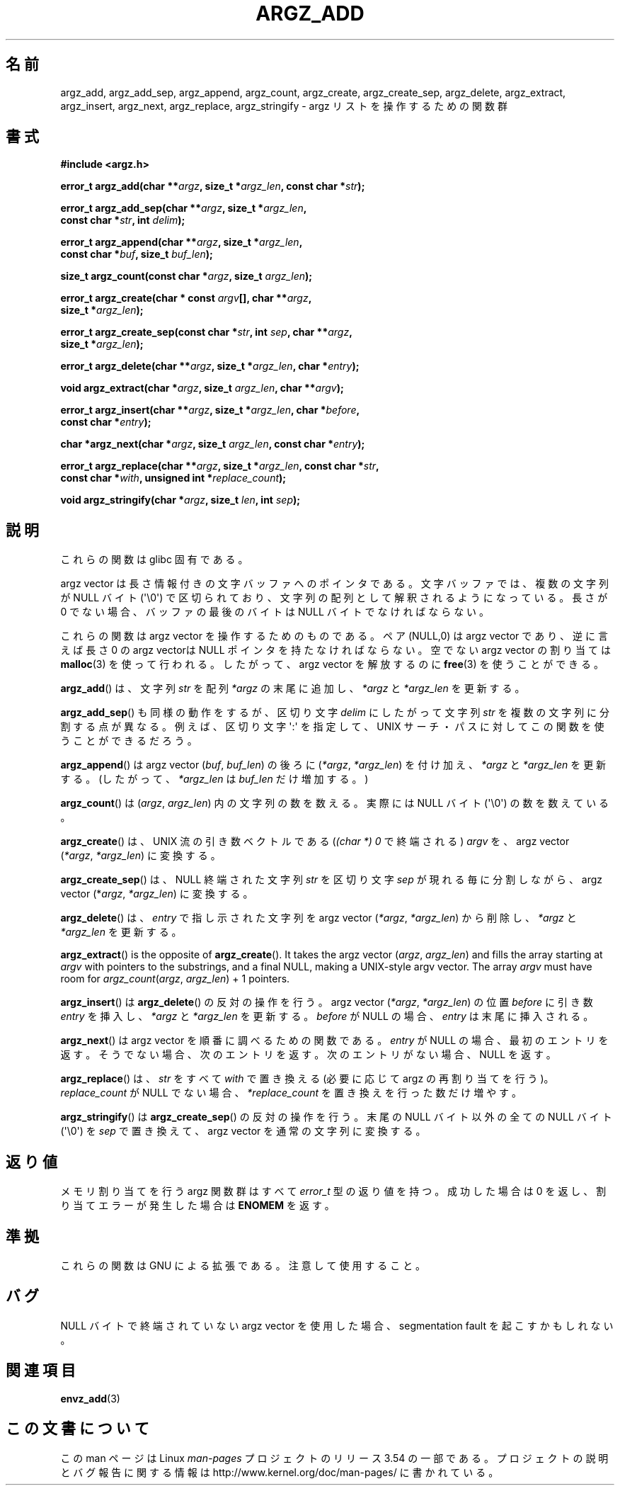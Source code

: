 .\" Copyright 2002 walter harms (walter.harms@informatik.uni-oldenburg.de)
.\"
.\" %%%LICENSE_START(GPL_NOVERSION_ONELINE)
.\" Distributed under GPL
.\" %%%LICENSE_END
.\"
.\" based on the description in glibc source and infopages
.\"
.\" Corrections and additions, aeb
.\"*******************************************************************
.\"
.\" This file was generated with po4a. Translate the source file.
.\"
.\"*******************************************************************
.\"
.\" Japanese Version Copyright (c) 2002 Akihiro MOTOKI, all rights reserved.
.\" Translated Mon Feb  2 2003 by Akihiro MOTOKI <amotoki@dd.iij4u.or.jp>
.\"
.TH ARGZ_ADD 3 2007\-05\-18 "" "Linux Programmer's Manual"
.SH 名前
argz_add, argz_add_sep, argz_append, argz_count, argz_create,
argz_create_sep, argz_delete, argz_extract, argz_insert, argz_next,
argz_replace, argz_stringify \- argz リストを操作するための関数群
.SH 書式
.nf
\fB#include <argz.h>\fP
.sp
\fBerror_t argz_add(char **\fP\fIargz\fP\fB, size_t *\fP\fIargz_len\fP\fB, const char *\fP\fIstr\fP\fB);\fP
.sp
\fBerror_t argz_add_sep(char **\fP\fIargz\fP\fB, size_t *\fP\fIargz_len\fP\fB,\fP
\fB                     const char *\fP\fIstr\fP\fB, int \fP\fIdelim\fP\fB);\fP
.sp
\fBerror_t argz_append(char **\fP\fIargz\fP\fB, size_t *\fP\fIargz_len\fP\fB,\fP
\fB                     const char *\fP\fIbuf\fP\fB, size_t \fP\fIbuf_len\fP\fB);\fP
.sp
\fBsize_t argz_count(const char *\fP\fIargz\fP\fB, size_t \fP\fIargz_len\fP\fB);\fP
.sp
\fBerror_t argz_create(char * const \fP\fIargv\fP\fB[], char **\fP\fIargz\fP\fB,\fP
\fB                     size_t *\fP\fIargz_len\fP\fB);\fP
.sp
\fBerror_t argz_create_sep(const char *\fP\fIstr\fP\fB, int \fP\fIsep\fP\fB, char **\fP\fIargz\fP\fB,\fP
\fB                     size_t *\fP\fIargz_len\fP\fB);\fP
.sp
\fBerror_t argz_delete(char **\fP\fIargz\fP\fB, size_t *\fP\fIargz_len\fP\fB, char *\fP\fIentry\fP\fB);\fP
.sp
\fBvoid argz_extract(char *\fP\fIargz\fP\fB, size_t \fP\fIargz_len\fP\fB, char  **\fP\fIargv\fP\fB);\fP
.sp
\fBerror_t argz_insert(char **\fP\fIargz\fP\fB, size_t *\fP\fIargz_len\fP\fB, char *\fP\fIbefore\fP\fB,\fP
\fB                     const char *\fP\fIentry\fP\fB);\fP
.sp
\fBchar *argz_next(char *\fP\fIargz\fP\fB, size_t \fP\fIargz_len\fP\fB, const char *\fP\fIentry\fP\fB);\fP
.sp
\fBerror_t argz_replace(char **\fP\fIargz\fP\fB, size_t *\fP\fIargz_len\fP\fB, const char *\fP\fIstr\fP\fB,\fP
\fB                     const char *\fP\fIwith\fP\fB, unsigned int *\fP\fIreplace_count\fP\fB);\fP
.sp
\fBvoid argz_stringify(char *\fP\fIargz\fP\fB, size_t \fP\fIlen\fP\fB, int \fP\fIsep\fP\fB);\fP
.fi
.SH 説明
これらの関数は glibc 固有である。
.LP
argz vector は長さ情報付きの文字バッファへのポインタである。 文字バッファでは、複数の文字列が NULL バイト (\(aq\e0\(aq)
で区切られており、 文字列の配列として解釈されるようになっている。 長さが 0 でない場合、バッファの最後のバイトは NULL
バイトでなければならない。
.LP
これらの関数は argz vector を操作するためのものである。 ペア (NULL,0) は argz vector であり、逆に言えば 長さ 0
の argz vectorは NULL ポインタを持たなければならない。 空でない argz vector の割り当ては \fBmalloc\fP(3)
を使って行われる。したがって、argz vector を解放するのに \fBfree\fP(3)  を使うことができる。
.LP
\fBargz_add\fP()  は、文字列 \fIstr\fP を配列 \fI*argz\fP の末尾に追加し、 \fI*argz\fP と \fI*argz_len\fP
を更新する。
.LP
\fBargz_add_sep\fP()  も同様の動作をするが、区切り文字 \fIdelim\fP にしたがって文字列 \fIstr\fP
を複数の文字列に分割する点が異なる。 例えば、区切り文字 \(aq:\(aq を指定して、UNIX サーチ・パスに対して
この関数を使うことができるだろう。
.LP
\fBargz_append\fP()  は argz vector (\fIbuf\fP,\ \fIbuf_len\fP)  の後ろに (\fI*argz\fP,\ \fI*argz_len\fP) を付け加え、 \fI*argz\fP と \fI*argz_len\fP を更新する。 (したがって、 \fI*argz_len\fP は
\fIbuf_len\fP だけ増加する。)
.LP
\fBargz_count\fP()  は (\fIargz\fP,\ \fIargz_len\fP)  内の文字列の数を数える。実際には NULL バイト
(\(aq\e0\(aq) の数を数えている。
.LP
\fBargz_create\fP() は、UNIX 流の引き数ベクトルである (\fI(char\ *)\ 0\fP で終端される) \fIargv\fP を、argz
vector (\fI*argz\fP,\ \fI*argz_len\fP)  に変換する。
.LP
\fBargz_create_sep\fP()  は、NULL 終端された文字列 \fIstr\fP を区切り文字 \fIsep\fP が現れる毎に分割しながら、argz
vector (*\fIargz\fP,\ \fI*argz_len\fP)  に変換する。
.LP
\fBargz_delete\fP()  は、 \fIentry\fP で指し示された文字列を argz vector (\fI*argz\fP,\ \fI*argz_len\fP) から削除し、 \fI*argz\fP と \fI*argz_len\fP を更新する。
.LP
\fBargz_extract\fP()  is the opposite of \fBargz_create\fP().  It takes the argz
vector (\fIargz\fP,\ \fIargz_len\fP)  and fills the array starting at \fIargv\fP with
pointers to the substrings, and a final NULL, making a UNIX\-style argv
vector.  The array \fIargv\fP must have room for \fIargz_count\fP(\fIargz\fP,
\fIargz_len\fP) + 1 pointers.
.LP
\fBargz_insert\fP()  は \fBargz_delete\fP()  の反対の操作を行う。argz vector (\fI*argz\fP,\ \fI*argz_len\fP)  の位置 \fIbefore\fP に引き数 \fIentry\fP を挿入し、 \fI*argz\fP と \fI*argz_len\fP
を更新する。 \fIbefore\fP が NULL の場合、 \fIentry\fP は末尾に挿入される。
.LP
\fBargz_next\fP()  は argz vector を順番に調べるための関数である。 \fIentry\fP が NULL
の場合、最初のエントリを返す。 そうでない場合、次のエントリを返す。 次のエントリがない場合、NULL を返す。
.LP
\fBargz_replace\fP()  は、 \fIstr\fP をすべて \fIwith\fP で置き換える (必要に応じて argz の再割り当てを行う)。
\fIreplace_count\fP が NULL でない場合、 \fI*replace_count\fP を置き換えを行った数だけ増やす。
.LP
\fBargz_stringify\fP()  は \fBargz_create_sep\fP()  の反対の操作を行う。 末尾の NULL バイト以外の全ての
NULL バイト (\(aq\e0\(aq) を \fIsep\fP で置き換えて、 argz vector を通常の文字列に変換する。
.SH 返り値
メモリ割り当てを行う argz 関数群はすべて \fIerror_t\fP 型の返り値を持つ。 成功した場合は 0 を返し、割り当てエラーが発生した場合は
\fBENOMEM\fP を返す。
.SH 準拠
これらの関数は GNU による拡張である。注意して使用すること。
.SH バグ
NULL バイトで終端されていない argz vector を使用した場合、 segmentation fault を起こすかもしれない。
.SH 関連項目
\fBenvz_add\fP(3)
.SH この文書について
この man ページは Linux \fIman\-pages\fP プロジェクトのリリース 3.54 の一部
である。プロジェクトの説明とバグ報告に関する情報は
http://www.kernel.org/doc/man\-pages/ に書かれている。

